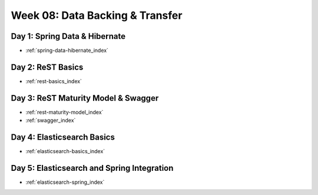 .. _week-08:

================================
Week 08: Data Backing & Transfer
================================

Day 1: Spring Data & Hibernate
------------------------------

- :ref:`spring-data-hibernate_index`

Day 2: ReST Basics
------------------

- :ref:`rest-basics_index`

Day 3: ReST Maturity Model & Swagger
------------------------------------

- :ref:`rest-maturity-model_index`
- :ref:`swagger_index`

Day 4: Elasticsearch Basics
---------------------------

- :ref:`elasticsearch-basics_index`

Day 5: Elasticsearch and Spring Integration
-------------------------------------------

- :ref:`elasticsearch-spring_index`
